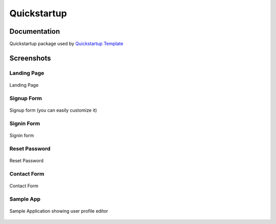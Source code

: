 =============================
Quickstartup
=============================

.. image:: https://badge.fury.io/py/quickstartup.svg
    :target: https://badge.fury.io/py/quickstartup

.. image:: https://travis-ci.org/osantana/quickstartup.svg?branch=master
    :target: https://travis-ci.org/osantana/quickstartup

.. image:: https://coveralls.io/repos/github/osantana/quickstartup/badge.svg?branch=master
    :target: https://coveralls.io/github/osantana/quickstartup?branch=master

Documentation
-------------

Quickstartup package used by `Quickstartup Template <https://github.com/osantana/quickstartup-template>`_


Screenshots
-----------

Landing Page
++++++++++++

.. figure:: https://raw.githubusercontent.com/osantana/quickstartup/master/docs/landing.png
    :alt: Landing Page
    :scale: 50%
    :align: center

    Landing Page


Signup Form
+++++++++++

.. figure:: https://raw.githubusercontent.com/osantana/quickstartup/master/docs/signup.png
    :alt: Signup Form
    :scale: 50%
    :align: center

    Signup form (you can easily customize it)


Signin Form
+++++++++++

.. figure:: https://raw.githubusercontent.com/osantana/quickstartup/master/docs/signin.png
    :alt: Signin Form
    :scale: 50%
    :align: center

    Signin form


Reset Password
++++++++++++++

.. figure:: https://raw.githubusercontent.com/osantana/quickstartup/master/docs/reset.png
    :alt: Reset Password
    :scale: 50%
    :align: center

    Reset Password


Contact Form
++++++++++++

.. figure:: https://raw.githubusercontent.com/osantana/quickstartup/master/docs/contact.png
    :alt: Contact Form
    :scale: 50%
    :align: center

    Contact Form

Sample App
++++++++++

.. figure:: https://raw.githubusercontent.com/osantana/quickstartup/master/docs/sample_app.png
    :alt: Sample Application showing user profile editor
    :scale: 50%
    :align: center

    Sample Application showing user profile editor
